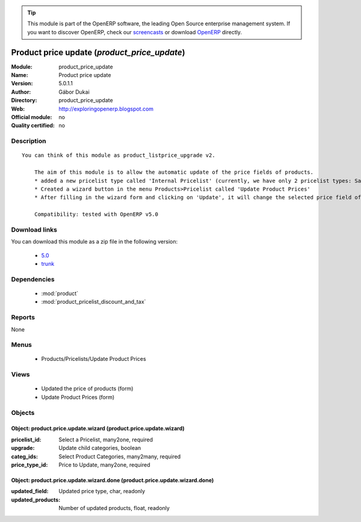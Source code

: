 
.. module:: product_price_update
    :synopsis: Product price update 
    :noindex:
.. 

.. raw:: html

      <br />
    <link rel="stylesheet" href="../_static/hide_objects_in_sidebar.css" type="text/css" />

.. tip:: This module is part of the OpenERP software, the leading Open Source 
  enterprise management system. If you want to discover OpenERP, check our 
  `screencasts <http://openerp.tv>`_ or download 
  `OpenERP <http://openerp.com>`_ directly.

.. raw:: html

    <div class="js-kit-rating" title="" permalink="" standalone="yes" path="/product_price_update"></div>
    <script src="http://js-kit.com/ratings.js"></script>

Product price update (*product_price_update*)
=============================================
:Module: product_price_update
:Name: Product price update
:Version: 5.0.1.1
:Author: Gábor Dukai
:Directory: product_price_update
:Web: http://exploringopenerp.blogspot.com
:Official module: no
:Quality certified: no

Description
-----------

::

  You can think of this module as product_listprice_upgrade v2.
  
      The aim of this module is to allow the automatic update of the price fields of products.
      * added a new pricelist type called 'Internal Pricelist' (currently, we have only 2 pricelist types: Sale and Purchase Pricelist)
      * Created a wizard button in the menu Products>Pricelist called 'Update Product Prices'
      * After filling in the wizard form and clicking on 'Update', it will change the selected price field of all products in the categories that we were selected in the wizard.
  
      Compatibility: tested with OpenERP v5.0

Download links
--------------

You can download this module as a zip file in the following version:

  * `5.0 <http://www.openerp.com/download/modules/5.0/product_price_update.zip>`_
  * `trunk <http://www.openerp.com/download/modules/trunk/product_price_update.zip>`_


Dependencies
------------

 * :mod:`product`
 * :mod:`product_pricelist_discount_and_tax`

Reports
-------

None


Menus
-------

 * Products/Pricelists/Update Product Prices

Views
-----

 * Updated the price of products (form)
 * Update Product Prices (form)


Objects
-------

Object: product.price.update.wizard (product.price.update.wizard)
#################################################################



:pricelist_id: Select a Pricelist, many2one, required





:upgrade: Update child categories, boolean





:categ_ids: Select Product Categories, many2many, required





:price_type_id: Price to Update, many2one, required




Object: product.price.update.wizard.done (product.price.update.wizard.done)
###########################################################################



:updated_field: Updated price type, char, readonly





:updated_products: Number of updated products, float, readonly


